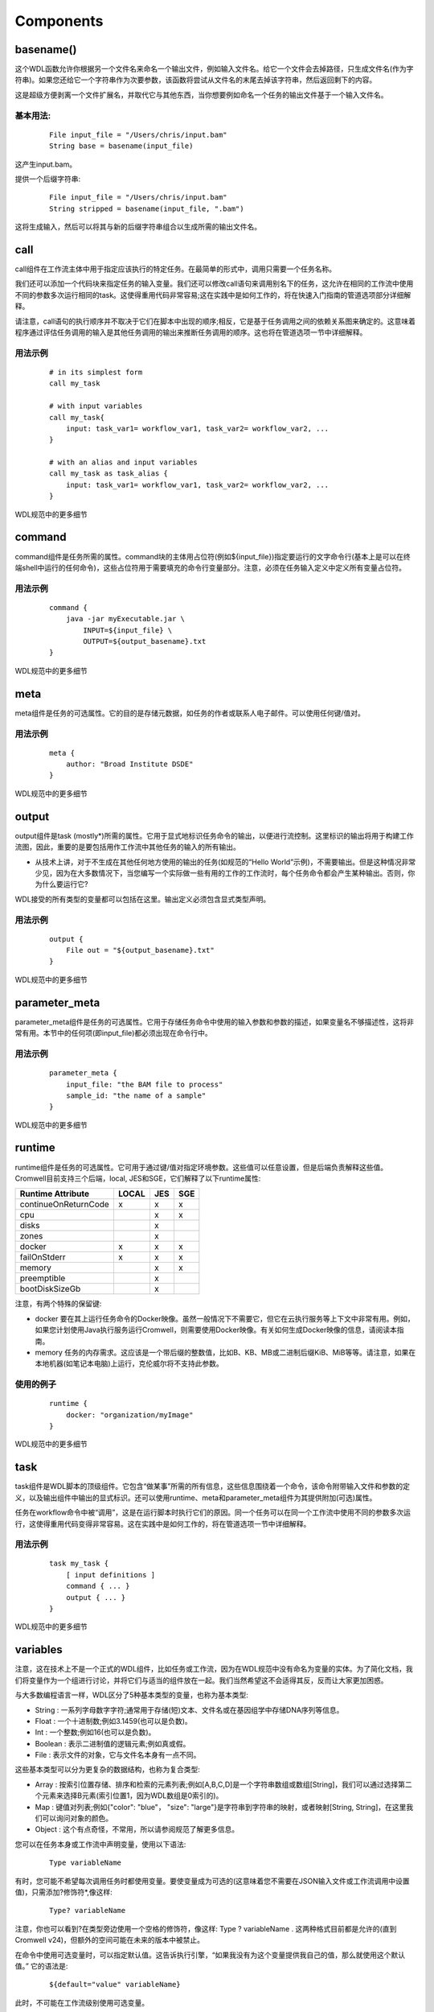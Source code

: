 
Components
===========

basename()
----------

这个WDL函数允许你根据另一个文件名来命名一个输出文件，例如输入文件名。给它一个文件会去掉路径，只生成文件名(作为字符串)。如果您还给它一个字符串作为次要参数，该函数将尝试从文件名的末尾去掉该字符串，然后返回剩下的内容。

这是超级方便剥离一个文件扩展名，并取代它与其他东西，当你想要例如命名一个任务的输出文件基于一个输入文件名。

基本用法:
^^^^^^^^^

  :: 

	File input_file = "/Users/chris/input.bam"
	String base = basename(input_file)


这产生input.bam。

提供一个后缀字符串:

  :: 

	File input_file = "/Users/chris/input.bam"
	String stripped = basename(input_file, ".bam") 

这将生成输入，然后可以将其与新的后缀字符串组合以生成所需的输出文件名。

call
-----

call组件在工作流主体中用于指定应该执行的特定任务。在最简单的形式中，调用只需要一个任务名称。

我们还可以添加一个代码块来指定任务的输入变量。我们还可以修改call语句来调用别名下的任务，这允许在相同的工作流中使用不同的参数多次运行相同的task。这使得重用代码非常容易;这在实践中是如何工作的，将在快速入门指南的管道选项部分详细解释。

请注意，call语句的执行顺序并不取决于它们在脚本中出现的顺序;相反，它是基于任务调用之间的依赖关系图来确定的。这意味着程序通过评估任务调用的输入是其他任务调用的输出来推断任务调用的顺序。这也将在管道选项一节中详细解释。

用法示例
^^^^^^^^

  :: 

	# in its simplest form 
	call my_task

	# with input variables
	call my_task{
	    input: task_var1= workflow_var1, task_var2= workflow_var2, ...
	}

	# with an alias and input variables
	call my_task as task_alias {
	    input: task_var1= workflow_var1, task_var2= workflow_var2, ...
	}

WDL规范中的更多细节

command
--------

command组件是任务所需的属性。command块的主体用占位符(例如${input_file})指定要运行的文字命令行(基本上是可以在终端shell中运行的任何命令)，这些占位符用于需要填充的命令行变量部分。注意，必须在任务输入定义中定义所有变量占位符。

用法示例
^^^^^^^^^

  :: 

	command {
	    java -jar myExecutable.jar \
		INPUT=${input_file} \
		OUTPUT=${output_basename}.txt
	}

WDL规范中的更多细节

meta
----
meta组件是任务的可选属性。它的目的是存储元数据，如任务的作者或联系人电子邮件。可以使用任何键/值对。

用法示例
^^^^^^^^^

  :: 

	meta {
	    author: "Broad Institute DSDE"
	}

WDL规范中的更多细节

output
-------

output组件是task (mostly*)所需的属性。它用于显式地标识任务命令的输出，以便进行流控制。这里标识的输出将用于构建工作流图，因此，重要的是要包括用作工作流中其他任务的输入的所有输出。

* 从技术上讲，对于不生成在其他任何地方使用的输出的任务(如规范的“Hello World”示例)，不需要输出。但是这种情况非常少见，因为在大多数情况下，当您编写一个实际做一些有用的工作的工作流时，每个任务命令都会产生某种输出。否则，你为什么要运行它?

WDL接受的所有类型的变量都可以包括在这里。输出定义必须包含显式类型声明。

用法示例
^^^^^^^^^

  :: 

	output {
	    File out = "${output_basename}.txt"
	}

WDL规范中的更多细节


parameter_meta
---------------

parameter_meta组件是任务的可选属性。它用于存储任务命令中使用的输入参数和参数的描述，如果变量名不够描述性，这将非常有用。本节中的任何项(即input_file)都必须出现在命令行中。

用法示例
^^^^^^^^^

  :: 

	parameter_meta {
	    input_file: "the BAM file to process"
	    sample_id: "the name of a sample"
	}

WDL规范中的更多细节

runtime
--------

runtime组件是任务的可选属性。它可用于通过键/值对指定环境参数。这些值可以任意设置，但是后端负责解释这些值。Cromwell目前支持三个后端，local, JES和SGE，它们解释了以下runtime属性:

=====================  ========  ======  =====     
Runtime Attribute      LOCAL     JES     SGE
=====================  ========  ======  =====
continueOnReturnCode   x         x       x
cpu                              x       x
disks                            x        
zones                            x        
docker                 x         x       x
failOnStderr           x         x       x
memory                           x       x
preemptible                      x        
bootDiskSizeGb                   x        
=====================  ========  ======  =====


注意，有两个特殊的保留键:

*  docker 要在其上运行任务命令的Docker映像。虽然一般情况下不需要它，但它在云执行服务等上下文中非常有用。例如，如果您计划使用Java执行服务运行Cromwell，则需要使用Docker映像。有关如何生成Docker映像的信息，请阅读本指南。

*  memory 任务的内存需求。这应该是一个带后缀的整数值，比如B、KB、MB或二进制后缀KiB、MiB等等。请注意，如果在本地机器(如笔记本电脑)上运行，克伦威尔将不支持此参数。

使用的例子
^^^^^^^^^^

  :: 

	runtime {
	    docker: "organization/myImage"
	}

WDL规范中的更多细节


task
-----

task组件是WDL脚本的顶级组件。它包含“做某事”所需的所有信息，这些信息围绕着一个命令，该命令附带输入文件和参数的定义，以及输出组件中输出的显式标识。还可以使用runtime、meta和parameter_meta组件为其提供附加(可选)属性。

任务在workflow命令中被“调用”，这是在运行脚本时执行它们的原因。同一个任务可以在同一个工作流中使用不同的参数多次运行，这使得重用代码变得非常容易。这在实践中是如何工作的，将在管道选项一节中详细解释。

用法示例
^^^^^^^^^

  :: 

	task my_task {
	    [ input definitions ]
	    command { ... }
	    output { ... }
	}

WDL规范中的更多细节

variables
----------

注意，这在技术上不是一个正式的WDL组件，比如任务或工作流，因为在WDL规范中没有命名为变量的实体。为了简化文档，我们将变量作为一个组进行讨论，并将它们与适当的组件放在一起。我们当然希望这不会适得其反，反而让大家更加困惑。

与大多数编程语言一样，WDL区分了5种基本类型的变量，也称为基本类型:

* String : 一系列字母数字字符;通常用于存储(短)文本、文件名或在基因组学中存储DNA序列等信息。

* Float :  一个十进制数;例如3.1459(也可以是负数)。

* Int : 一个整数;例如16(也可以是负数)。

* Boolean : 表示二进制值的逻辑元素;例如真或假。

* File :  表示文件的对象，它与文件名本身有一点不同。

这些基本类型可以分为更复杂的数据结构，也称为复合类型:

* Array :  按索引位置存储、排序和检索的元素列表;例如[A,B,C,D]是一个字符串数组或数组[String]，我们可以通过选择第二个元素来选择B元素(索引位置1，因为WDL数组是0索引的)。

* Map :  键值对列表;例如{"color": "blue"， "size": "large"}是字符串到字符串的映射，或者映射[String, String]，在这里我们可以询问对象的颜色。

* Object : 这个有点奇怪，不常用，所以请参阅规范了解更多信息。

您可以在任务本身或工作流中声明变量，使用以下语法:

  :: 

    Type variableName

有时，您可能不希望每次调用任务时都使用变量。要使变量成为可选的(这意味着您不需要在JSON输入文件或工作流调用中设置值)，只需添加?修饰符*,像这样:

  :: 

    Type? variableName

注意，你也可以看到?在类型旁边使用一个空格的修饰符，像这样: Type ? variableName . 这两种格式目前都是允许的(直到 Cromwell v24)，但额外的空间可能在未来的版本中被禁止。

在命令中使用可选变量时，可以指定默认值。这告诉执行引擎，“如果我没有为这个变量提供我自己的值，那么就使用这个默认值。” 它的语法是:

  :: 

    ${default="value" variableName}

此时，不可能在工作流级别使用可选变量。

WDL规范中的更多细节


workflow
---------

工作流组件是WDL脚本所需的顶级组件。它包含调用任务组件的调用语句，以及工作流级别的输入定义。可以通过调用和其他语句将各种任务链接在一起;这些都在管道选项文档中有详细说明。

用法示例
^^^^^^^^^

  :: 

	workflow myWorkflowName {
	    call my_task
	}


WDL规范中的更多细节



